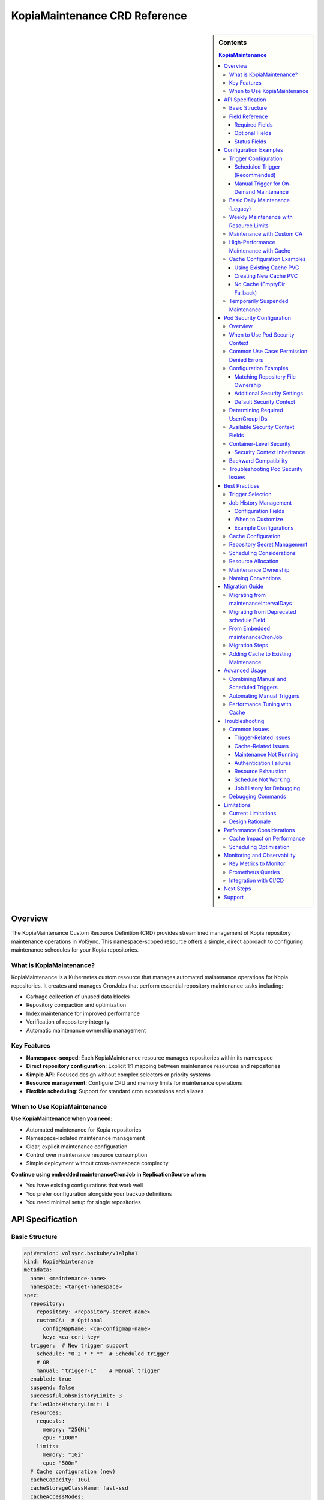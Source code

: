 ==============================
KopiaMaintenance CRD Reference
==============================

.. sidebar:: Contents

   .. contents:: KopiaMaintenance
      :local:

Overview
========

The KopiaMaintenance Custom Resource Definition (CRD) provides streamlined management of Kopia repository maintenance operations in VolSync. This namespace-scoped resource offers a simple, direct approach to configuring maintenance schedules for your Kopia repositories.

What is KopiaMaintenance?
-------------------------

KopiaMaintenance is a Kubernetes custom resource that manages automated maintenance operations for Kopia repositories. It creates and manages CronJobs that perform essential repository maintenance tasks including:

- Garbage collection of unused data blocks
- Repository compaction and optimization
- Index maintenance for improved performance
- Verification of repository integrity
- Automatic maintenance ownership management

Key Features
------------

- **Namespace-scoped**: Each KopiaMaintenance resource manages repositories within its namespace
- **Direct repository configuration**: Explicit 1:1 mapping between maintenance resources and repositories
- **Simple API**: Focused design without complex selectors or priority systems
- **Resource management**: Configure CPU and memory limits for maintenance operations
- **Flexible scheduling**: Support for standard cron expressions and aliases

When to Use KopiaMaintenance
----------------------------

**Use KopiaMaintenance when you need:**

- Automated maintenance for Kopia repositories
- Namespace-isolated maintenance management
- Clear, explicit maintenance configuration
- Control over maintenance resource consumption
- Simple deployment without cross-namespace complexity

**Continue using embedded maintenanceCronJob in ReplicationSource when:**

- You have existing configurations that work well
- You prefer configuration alongside your backup definitions
- You need minimal setup for single repositories

API Specification
=================

Basic Structure
---------------

.. code-block:: yaml

   apiVersion: volsync.backube/v1alpha1
   kind: KopiaMaintenance
   metadata:
     name: <maintenance-name>
     namespace: <target-namespace>
   spec:
     repository:
       repository: <repository-secret-name>
       customCA:  # Optional
         configMapName: <ca-configmap-name>
         key: <ca-cert-key>
     trigger:  # New trigger support
       schedule: "0 2 * * *"  # Scheduled trigger
       # OR
       manual: "trigger-1"    # Manual trigger
     enabled: true
     suspend: false
     successfulJobsHistoryLimit: 3
     failedJobsHistoryLimit: 1
     resources:
       requests:
         memory: "256Mi"
         cpu: "100m"
       limits:
         memory: "1Gi"
         cpu: "500m"
     # Cache configuration (new)
     cacheCapacity: 10Gi
     cacheStorageClassName: fast-ssd
     cacheAccessModes:
       - ReadWriteOnce
     # OR use existing PVC
     cachePVC: existing-cache-pvc

Field Reference
---------------

Required Fields
^^^^^^^^^^^^^^^

**repository** (*KopiaRepositorySpec*, required)
   Defines the repository configuration for maintenance.
   The repository secret must exist in the same namespace as the KopiaMaintenance resource.

**repository.repository** (*string*, required)
   Name of the secret containing repository configuration.
   Secret must contain Kopia repository connection details (URL, credentials, etc.)

Optional Fields
^^^^^^^^^^^^^^^

**repository.customCA** (*ReplicationSourceKopiaCA*, optional)
   Custom CA configuration for repository access.

   - **configMapName**: Name of ConfigMap containing CA certificate
   - **key**: Key within ConfigMap containing the certificate (default: "ca.crt")
   - **secretName**: Alternative to ConfigMap, name of Secret containing CA certificate

**trigger** (*KopiaMaintenanceTriggerSpec*, optional)
   Defines when maintenance will be performed. Supports scheduled and manual triggers.

   - **schedule**: Cron schedule for maintenance execution (mutually exclusive with manual)
   - **manual**: String value for manual trigger (mutually exclusive with schedule)
   - Default: If no trigger specified, defaults to ``schedule: "0 2 * * *"``

**schedule** (*string*, optional, deprecated)
   Cron schedule for maintenance execution.

   - **DEPRECATED**: Use ``trigger.schedule`` instead. This field will be removed in a future version.
   - Default: ``"0 2 * * *"`` (daily at 2 AM)
   - Supports standard cron expressions and aliases (``@daily``, ``@weekly``, ``@monthly``)

**enabled** (*boolean*, optional)
   Determines if maintenance should be performed.

   - Default: ``true``
   - When ``false``, no maintenance jobs will be created

**suspend** (*boolean*, optional)
   Temporarily stop maintenance without deleting configuration.

   - Default: ``false``
   - When ``true``, prevents new Jobs from being created while allowing existing Jobs to complete

**successfulJobsHistoryLimit** (*integer*, optional)
   Number of successful maintenance Jobs to retain.

   - Default: ``3``
   - Minimum: ``0``

**failedJobsHistoryLimit** (*integer*, optional)
   Number of failed maintenance Jobs to retain.

   - Default: ``1``
   - Minimum: ``0``

**resources** (*ResourceRequirements*, optional)
   Compute resources for maintenance containers.

   - Default requests: 256Mi memory
   - Default limits: 1Gi memory
   - Configure based on repository size and performance requirements

**serviceAccountName** (*string*, optional)
   Custom ServiceAccount for maintenance jobs.
   If not specified, uses default maintenance ServiceAccount.

**podSecurityContext** (*PodSecurityContext*, optional)
   Pod-level security context for maintenance jobs.
   Allows configuring security settings such as runAsUser, fsGroup, and other standard Kubernetes pod security options.
   Container automatically inherits these settings.
   Default: ``runAsUser: 1000, fsGroup: 1000, runAsNonRoot: true``

**containerSecurityContext** (*SecurityContext*, optional)
   Container-level security context for maintenance jobs.
   For advanced use cases where you need fine-grained control over container security.

   **IMPORTANT:** For setting the user ID, use ``podSecurityContext.runAsUser`` instead.
   The container automatically inherits runAsUser from the pod-level context.

   Use this field only for advanced security controls like capabilities, privileged mode,
   seLinux, or seccomp profiles.

   Default: Security hardening settings are applied automatically (readOnlyRootFilesystem,
   allowPrivilegeEscalation: false, capabilities dropped)

**moverPodLabels** (*map[string]string*, optional)
   Additional labels for maintenance pods.
   Applied alongside VolSync-managed labels.

**affinity** (*Affinity*, optional)
   Pod affinity rules for maintenance jobs.
   Supports nodeAffinity, podAffinity, and podAntiAffinity.

**cacheCapacity** (*Quantity*, optional)
   Size of the Kopia metadata cache volume.
   If specified without cachePVC, a new PVC will be created.

**cacheStorageClassName** (*string*, optional)
   StorageClass for the Kopia metadata cache volume.
   Only used when creating a new cache PVC.

**cacheAccessModes** (*[]PersistentVolumeAccessMode*, optional)
   Access modes for the Kopia metadata cache volume.
   Default: ``[ReadWriteOnce]``

**cachePVC** (*string*, optional)
   Name of an existing PVC to use for Kopia cache.
   If specified, other cache configuration fields are ignored.

Status Fields
^^^^^^^^^^^^^

The KopiaMaintenance controller updates these status fields:

**activeCronJob** (*string*)
   Name of the currently active CronJob managing maintenance.
   Empty if no CronJob is active.

**lastReconcileTime** (*Time*)
   Timestamp of the last successful reconciliation.

**lastMaintenanceTime** (*Time*)
   Timestamp of the last successful maintenance operation.

**nextScheduledMaintenance** (*Time*)
   Next scheduled maintenance execution time.

**maintenanceFailures** (*integer*)
   Count of consecutive maintenance failures.

**lastManualSync** (*string*)
   Set to the last spec.trigger.manual value when manual maintenance completes.
   Used to track completion of manual triggers.

**conditions** (*[]Condition*)
   Current state observations of the maintenance configuration.
   Common conditions: Ready, Reconciling, Error.

Configuration Examples
======================

Trigger Configuration
--------------------

Scheduled Trigger (Recommended)
^^^^^^^^^^^^^^^^^^^^^^^^^^^^^^^^

.. code-block:: yaml

   apiVersion: volsync.backube/v1alpha1
   kind: KopiaMaintenance
   metadata:
     name: scheduled-maintenance
     namespace: my-app
   spec:
     repository:
       repository: kopia-repository-secret
     trigger:
       schedule: "0 3 * * *"  # 3 AM daily
     enabled: true

Manual Trigger for On-Demand Maintenance
^^^^^^^^^^^^^^^^^^^^^^^^^^^^^^^^^^^^^^^^^

.. code-block:: yaml

   apiVersion: volsync.backube/v1alpha1
   kind: KopiaMaintenance
   metadata:
     name: manual-maintenance
     namespace: my-app
   spec:
     repository:
       repository: kopia-repository-secret
     trigger:
       manual: "run-maintenance-2024-01-15"  # Change this value to trigger
     enabled: true

   # To trigger maintenance:
   # 1. Update spec.trigger.manual to a new value
   # 2. Wait for status.lastManualSync to match the new value
   # 3. Maintenance has completed when values match

Basic Daily Maintenance (Legacy)
--------------------------------

.. code-block:: yaml

   apiVersion: volsync.backube/v1alpha1
   kind: KopiaMaintenance
   metadata:
     name: daily-maintenance
     namespace: my-app
   spec:
     repository:
       repository: kopia-repository-secret
     schedule: "0 3 * * *"  # 3 AM daily (deprecated field)
     enabled: true
     successfulJobsHistoryLimit: 3  # Keep last 3 successful jobs
     failedJobsHistoryLimit: 1       # Keep last failed job

Weekly Maintenance with Resource Limits
----------------------------------------

.. code-block:: yaml

   apiVersion: volsync.backube/v1alpha1
   kind: KopiaMaintenance
   metadata:
     name: weekly-maintenance
     namespace: production
   spec:
     repository:
       repository: prod-backup-config
     schedule: "0 2 * * 0"  # 2 AM on Sundays
     resources:
       requests:
         memory: "512Mi"
         cpu: "200m"
       limits:
         memory: "2Gi"
         cpu: "1"
     successfulJobsHistoryLimit: 5
     failedJobsHistoryLimit: 2

Maintenance with Custom CA
--------------------------

.. code-block:: yaml

   apiVersion: volsync.backube/v1alpha1
   kind: KopiaMaintenance
   metadata:
     name: secure-maintenance
     namespace: secure-backups
   spec:
     repository:
       repository: private-s3-config
       customCA:
         configMapName: company-ca-bundle
         key: ca-bundle.crt
     schedule: "0 1 * * 1,4"  # 1 AM on Mondays and Thursdays
     moverPodLabels:
       environment: production
       team: platform

High-Performance Maintenance with Cache
----------------------------------------

.. code-block:: yaml

   apiVersion: volsync.backube/v1alpha1
   kind: KopiaMaintenance
   metadata:
     name: large-repo-maintenance
     namespace: data-warehouse
   spec:
     repository:
       repository: warehouse-backup-config
     trigger:
       schedule: "0 0 * * 6"  # Midnight on Saturdays
     resources:
       requests:
         memory: "2Gi"
         cpu: "1"
       limits:
         memory: "8Gi"
         cpu: "4"
     # Cache configuration for better performance
     cacheCapacity: 20Gi
     cacheStorageClassName: fast-ssd
     cacheAccessModes:
       - ReadWriteOnce
     affinity:
       nodeAffinity:
         requiredDuringSchedulingIgnoredDuringExecution:
           nodeSelectorTerms:
           - matchExpressions:
             - key: node-type
               operator: In
               values: ["high-memory"]

Cache Configuration Examples
----------------------------

Using Existing Cache PVC
^^^^^^^^^^^^^^^^^^^^^^^^

.. code-block:: yaml

   apiVersion: volsync.backube/v1alpha1
   kind: KopiaMaintenance
   metadata:
     name: maintenance-with-existing-cache
     namespace: production
   spec:
     repository:
       repository: prod-backup-config
     trigger:
       schedule: "0 2 * * *"
     cachePVC: shared-kopia-cache  # Use existing PVC

Creating New Cache PVC
^^^^^^^^^^^^^^^^^^^^^^

.. code-block:: yaml

   apiVersion: volsync.backube/v1alpha1
   kind: KopiaMaintenance
   metadata:
     name: maintenance-with-new-cache
     namespace: production
   spec:
     repository:
       repository: prod-backup-config
     trigger:
       schedule: "0 2 * * *"
     cacheCapacity: 15Gi            # Create new PVC with this size
     cacheStorageClassName: fast    # Use this storage class
     cacheAccessModes:
       - ReadWriteOnce

No Cache (EmptyDir Fallback)
^^^^^^^^^^^^^^^^^^^^^^^^^^^^

.. code-block:: yaml

   apiVersion: volsync.backube/v1alpha1
   kind: KopiaMaintenance
   metadata:
     name: maintenance-no-cache
     namespace: testing
   spec:
     repository:
       repository: test-backup-config
     trigger:
       schedule: "0 4 * * *"
     # No cache configuration - will use EmptyDir

Temporarily Suspended Maintenance
----------------------------------

.. code-block:: yaml

   apiVersion: volsync.backube/v1alpha1
   kind: KopiaMaintenance
   metadata:
     name: suspended-maintenance
     namespace: testing
   spec:
     repository:
       repository: test-backup-config
     trigger:
       schedule: "0 4 * * *"
     enabled: true
     suspend: true  # Temporarily suspended
     successfulJobsHistoryLimit: 10  # Keep more history during suspension

Pod Security Configuration
==========================

Overview
--------

The ``podSecurityContext`` field allows you to customize pod-level security settings for maintenance jobs. This is particularly useful when repository directories have specific ownership requirements or when you need to comply with security policies.

When to Use Pod Security Context
---------------------------------

You should configure ``podSecurityContext`` when:

- **Repository ownership differs from defaults**: Your repository directory is owned by a user other than UID 1000
- **Permission errors occur**: You see "permission denied" errors when accessing repository files
- **Security compliance**: Your organization requires specific security context settings
- **Storage system requirements**: Your storage backend requires specific user/group IDs

Common Use Case: Permission Denied Errors
------------------------------------------

**Problem**: Maintenance jobs fail with permission errors when accessing the repository.

**Error Example**:

.. code-block:: text

   ERROR error connecting to repository: unable to read format blob:
   error determining sharded path: error getting sharding parameters for storage:
   unable to complete GetBlobFromPath:/repository/.shards despite 10 retries:
   open /repository/.shards: permission denied

**Cause**: The repository directory is owned by a user (e.g., UID 2000) that differs from the default maintenance job user (UID 1000).

**Solution**: Configure ``podSecurityContext`` to match the repository ownership:

.. code-block:: yaml

   apiVersion: volsync.backube/v1alpha1
   kind: KopiaMaintenance
   metadata:
     name: my-maintenance
     namespace: backup-ns
   spec:
     repository:
       repository: my-repo-secret
     podSecurityContext:
       runAsUser: 2000      # Match repository directory owner
       fsGroup: 2000        # Match repository directory group
       runAsNonRoot: true   # Security best practice

Configuration Examples
----------------------

Matching Repository File Ownership
^^^^^^^^^^^^^^^^^^^^^^^^^^^^^^^^^^^

When your repository files are owned by a specific user:

.. code-block:: yaml

   apiVersion: volsync.backube/v1alpha1
   kind: KopiaMaintenance
   metadata:
     name: custom-user-maintenance
     namespace: production
   spec:
     repository:
       repository: prod-backup-secret
     podSecurityContext:
       runAsUser: 2000
       fsGroup: 2000
       runAsNonRoot: true
     trigger:
       schedule: "0 2 * * *"

Additional Security Settings
^^^^^^^^^^^^^^^^^^^^^^^^^^^^^

For enhanced security compliance:

.. code-block:: yaml

   apiVersion: volsync.backube/v1alpha1
   kind: KopiaMaintenance
   metadata:
     name: secure-maintenance
     namespace: production
   spec:
     repository:
       repository: secure-repo-secret
     podSecurityContext:
       runAsUser: 3000
       runAsGroup: 3000
       fsGroup: 3000
       runAsNonRoot: true
       seccompProfile:
         type: RuntimeDefault
       supplementalGroups:
         - 4000
     trigger:
       schedule: "0 3 * * 0"

Default Security Context
^^^^^^^^^^^^^^^^^^^^^^^^^

When ``podSecurityContext`` is not specified, the following defaults are used:

.. code-block:: yaml

   podSecurityContext:
     runAsUser: 1000
     fsGroup: 1000
     runAsNonRoot: true

This default configuration works for most scenarios where repository directories are created by VolSync with standard ownership.

Determining Required User/Group IDs
------------------------------------

To identify the correct user and group IDs for your repository:

**For filesystem-based repositories (repositoryPVC)**:

.. code-block:: bash

   # Create a temporary pod to check ownership
   kubectl run -it --rm debug --image=busybox --restart=Never \
     --overrides='
     {
       "spec": {
         "containers": [{
           "name": "debug",
           "image": "busybox",
           "command": ["sh"],
           "volumeMounts": [{
             "name": "repo",
             "mountPath": "/repository"
           }]
         }],
         "volumes": [{
           "name": "repo",
           "persistentVolumeClaim": {
             "claimName": "your-repository-pvc"
           }
         }]
       }
     }' \
     -- sh -c "ls -ln /repository"

   # Look for the numeric user and group IDs in the output
   # Example output: drwxr-xr-x 2 2000 2000 4096 Jan 20 10:00 repository

**For object storage repositories (S3, Azure, GCS)**:

Object storage typically doesn't require specific UIDs, but you may need to match the user that created the repository if filesystem caching is used.

Available Security Context Fields
----------------------------------

The ``podSecurityContext`` field supports all standard Kubernetes PodSecurityContext options:

.. list-table::
   :header-rows: 1
   :widths: 30 70

   * - Field
     - Description
   * - ``runAsUser``
     - UID to run the pod processes
   * - ``runAsGroup``
     - Primary GID for pod processes
   * - ``fsGroup``
     - Special supplemental group for volume ownership
   * - ``runAsNonRoot``
     - Ensures containers run as non-root (recommended: true)
   * - ``supplementalGroups``
     - Additional groups for the first process
   * - ``fsGroupChangePolicy``
     - How volume ownership is changed (OnRootMismatch, Always)
   * - ``seccompProfile``
     - Seccomp profile (e.g., RuntimeDefault)
   * - ``seLinuxOptions``
     - SELinux options for containers
   * - ``windowsOptions``
     - Windows-specific security settings

Container-Level Security
-------------------------

KopiaMaintenance supports both pod-level and container-level security context configuration.
This provides flexibility for advanced use cases while keeping simple scenarios straightforward.

Security Context Inheritance
^^^^^^^^^^^^^^^^^^^^^^^^^^^^^

**How it works:**

1. **Pod-level settings** (``podSecurityContext``) apply to all containers and control volume permissions
2. **Container-level settings** (``containerSecurityContext``) provide fine-grained container controls
3. **The container inherits ``runAsUser`` from the pod-level context** - no need to set it twice

**Default behavior** (when containerSecurityContext is not specified):

.. code-block:: yaml

   # Container security context (applied automatically)
   securityContext:
     allowPrivilegeEscalation: false
     capabilities:
       drop:
         - ALL
     privileged: false
     readOnlyRootFilesystem: true
     runAsNonRoot: true
     # runAsUser: <inherited from pod-level>

These defaults provide defense-in-depth security by:

- Preventing privilege escalation
- Dropping all Linux capabilities
- Making the root filesystem read-only
- Ensuring non-root execution

**Simple configuration** (recommended for most users):

.. code-block:: yaml

   apiVersion: volsync.backube/v1alpha1
   kind: KopiaMaintenance
   spec:
     podSecurityContext:
       runAsUser: 2000      # Container inherits this
       fsGroup: 2000
       runAsNonRoot: true

**Advanced configuration** (for custom capabilities, seLinux, etc.):

.. code-block:: yaml

   apiVersion: volsync.backube/v1alpha1
   kind: KopiaMaintenance
   spec:
     podSecurityContext:
       runAsUser: 2000      # Still set user here
       fsGroup: 2000
     containerSecurityContext:
       allowPrivilegeEscalation: false
       capabilities:
         drop: ["ALL"]
         add: ["NET_BIND_SERVICE"]  # Advanced: add specific capability
       readOnlyRootFilesystem: true
       runAsNonRoot: true
       # Don't set runAsUser here - it's inherited from pod level

Backward Compatibility
----------------------

Existing KopiaMaintenance resources continue to work without changes:

- If ``podSecurityContext`` is not specified, the default values are applied
- No migration is required for existing configurations
- You can add ``podSecurityContext`` to existing resources at any time

Troubleshooting Pod Security Issues
------------------------------------

**Maintenance Jobs Fail with Permission Errors**

.. code-block:: bash

   # Check the maintenance job logs
   kubectl logs -n <namespace> job/<maintenance-job-name>

   # Verify pod security context
   kubectl get pod <maintenance-pod> -o jsonpath='{.spec.securityContext}'

   # Check repository directory permissions (for filesystem repos)
   kubectl exec <maintenance-pod> -- ls -ln /repository

**Solution**: Configure ``podSecurityContext`` to match repository ownership.

**Jobs Won't Start Due to Security Policy Violations**

.. code-block:: bash

   # Check pod security admission warnings
   kubectl describe pod <maintenance-pod>

**Solution**: Adjust ``podSecurityContext`` to comply with cluster security policies (Pod Security Standards, OPA policies, etc.).

**SELinux Context Errors**

.. code-block:: yaml

   podSecurityContext:
     seLinuxOptions:
       level: "s0:c123,c456"
       role: "system_r"
       type: "container_t"
       user: "system_u"

Best Practices
==============

Trigger Selection
----------------

**Scheduled Triggers**

Use scheduled triggers for:

- Regular, predictable maintenance windows
- Production environments with consistent backup patterns
- Repositories that grow at a steady rate

Example schedules:

- ``"0 2 * * *"`` - Daily at 2 AM
- ``"0 3 * * 0"`` - Weekly on Sunday at 3 AM
- ``"0 4 1 * *"`` - Monthly on the 1st at 4 AM
- ``"@daily"`` - Once per day at midnight
- ``"@weekly"`` - Once per week on Sunday at midnight

**Manual Triggers**

Use manual triggers for:

- On-demand maintenance after large data changes
- Testing and troubleshooting
- Maintenance coordination with other operations
- CI/CD pipeline integration

To use manual triggers:

1. Set ``spec.trigger.manual`` to a unique value
2. Apply the resource
3. Monitor ``status.lastManualSync``
4. When ``lastManualSync`` matches your trigger value, maintenance is complete
5. Update ``spec.trigger.manual`` to a new value for next trigger

Job History Management
----------------------

KopiaMaintenance allows you to control how many completed Job records are retained for successful and failed maintenance operations. This helps balance between having debugging history and reducing cluster resource usage.

Configuration Fields
^^^^^^^^^^^^^^^^^^^^

**successfulJobsHistoryLimit** (*integer*, default: 3)
   Controls how many successful maintenance Job records to keep. These records are useful for:

   - Tracking maintenance execution patterns
   - Verifying maintenance is running on schedule
   - Reviewing historical performance and duration
   - Troubleshooting intermittent issues

   Set to 0 to delete successful jobs immediately after completion.

**failedJobsHistoryLimit** (*integer*, default: 1)
   Controls how many failed maintenance Job records to keep. Failed jobs are crucial for:

   - Diagnosing what went wrong during maintenance
   - Identifying patterns in failures
   - Providing logs for troubleshooting
   - Understanding error conditions

   Set to 0 to delete failed jobs immediately (not recommended).

When to Customize
^^^^^^^^^^^^^^^^^

**Increase history limits when:**

- Debugging maintenance issues and need more historical context
- Running maintenance infrequently (weekly/monthly) and want long-term history
- Tracking performance trends over time
- Working in development/testing environments

**Decrease history limits when:**

- Running maintenance very frequently (hourly) and don't need extensive history
- Cluster has limited resources and job records consume too much memory
- Using external monitoring and don't need Kubernetes job history
- Operating in resource-constrained environments

Example Configurations
^^^^^^^^^^^^^^^^^^^^^^

Minimal History (Resource Constrained):

.. code-block:: yaml

   spec:
     successfulJobsHistoryLimit: 1   # Keep only last success
     failedJobsHistoryLimit: 0       # Delete failures immediately

Extended History (Debugging):

.. code-block:: yaml

   spec:
     successfulJobsHistoryLimit: 10  # Keep 10 successful runs
     failedJobsHistoryLimit: 5       # Keep 5 failed runs for analysis

Balanced Default (Recommended):

.. code-block:: yaml

   spec:
     successfulJobsHistoryLimit: 3   # Default: last 3 successful runs
     failedJobsHistoryLimit: 1       # Default: last failed run

Cache Configuration
-------------------

Kopia uses a metadata cache to improve performance. KopiaMaintenance supports four cache scenarios:

**1. Existing PVC (Recommended for Production)**

Best when you want full control over the cache PVC:

.. code-block:: yaml

   spec:
     cachePVC: my-cache-pvc  # Must exist in same namespace

**2. Auto-Created PVC**

Best for automatic cache management:

.. code-block:: yaml

   spec:
     cacheCapacity: 10Gi
     cacheStorageClassName: fast-ssd
     cacheAccessModes:
       - ReadWriteOnce

**3. EmptyDir (Default)**

When no cache configuration is provided, uses ephemeral storage.
Suitable for:

- Small repositories
- Testing environments
- When persistence isn't critical

**4. No Cache**

Kopia will operate without cache if explicitly disabled in repository configuration.

**Cache Sizing Guidelines:**

- Small repos (<100GB): 1-2Gi cache
- Medium repos (100GB-1TB): 5-10Gi cache
- Large repos (>1TB): 15-30Gi cache
- Very large repos: 50Gi+ cache

Repository Secret Management
----------------------------

1. **Keep secrets in the same namespace**: The repository secret must exist in the same namespace as the KopiaMaintenance resource
2. **Use descriptive secret names**: Choose names that clearly identify the repository purpose (e.g., ``prod-s3-backup-config``, ``dev-gcs-repo``)
3. **Secure sensitive data**: Ensure repository secrets are properly protected with RBAC

Scheduling Considerations
-------------------------

1. **Avoid peak hours**: Schedule maintenance during low-activity periods
2. **Stagger multiple maintenances**: If managing multiple repositories, use different schedules to avoid resource contention
3. **Consider repository size**: Large repositories may need weekly rather than daily maintenance
4. **Account for time zones**: Schedules are interpreted in the controller's timezone

Resource Allocation
-------------------

1. **Start conservative**: Begin with default resources and adjust based on observed usage
2. **Monitor maintenance jobs**: Check job completion times and resource consumption
3. **Scale for repository size**: Larger repositories require more memory and CPU
4. **Use node affinity**: Direct maintenance to appropriate nodes for large-scale operations

**Resource Recommendations by Repository Size:**

.. list-table::
   :header-rows: 1
   :widths: 30 35 35

   * - Repository Size
     - Memory (Request/Limit)
     - CPU (Request/Limit)
   * - Small (<100GB)
     - 256Mi / 1Gi
     - 100m / 500m
   * - Medium (100GB-1TB)
     - 512Mi / 2Gi
     - 200m / 1
   * - Large (1TB-10TB)
     - 1Gi / 4Gi
     - 500m / 2
   * - Very Large (>10TB)
     - 2Gi / 8Gi
     - 1 / 4

Maintenance Ownership
---------------------

Kopia requires a single user to own maintenance operations. KopiaMaintenance automatically:

1. **Sets identity**: Uses ``maintenance@volsync`` as the maintenance identity
2. **Claims ownership**: Automatically claims or reclaims maintenance ownership
3. **Handles conflicts**: Retries if another user currently owns maintenance
4. **Ensures reliability**: Prevents maintenance failures due to ownership issues

Naming Conventions
------------------

1. **Use descriptive names**: ``prod-daily-maintenance``, ``staging-weekly-cleanup``
2. **Include frequency**: Indicate maintenance schedule in the name when relevant
3. **Match repository purpose**: Align maintenance names with repository naming

Migration Guide
===============

Migrating from maintenanceIntervalDays
---------------------------------------

The ``maintenanceIntervalDays`` field has been removed from ReplicationSource. All maintenance
operations must now be configured through the KopiaMaintenance CRD.

**Old Configuration (No Longer Supported):**

.. code-block:: yaml

   apiVersion: volsync.backube/v1alpha1
   kind: ReplicationSource
   metadata:
     name: my-backup
   spec:
     sourcePVC: my-data
     kopia:
       repository: kopia-config
       maintenanceIntervalDays: 7  # REMOVED - NO LONGER SUPPORTED

**New Configuration (Required):**

Create a separate KopiaMaintenance resource:

.. code-block:: yaml

   apiVersion: volsync.backube/v1alpha1
   kind: KopiaMaintenance
   metadata:
     name: my-maintenance
     namespace: same-as-replicationsource
   spec:
     repository:
       repository: kopia-config  # Same secret as ReplicationSource
     trigger:
       schedule: "0 2 * * 0"      # Weekly on Sunday at 2 AM
     # Optional: Add cache for better performance
     cacheCapacity: 10Gi
     cacheStorageClassName: fast-ssd
     cacheAccessModes:
       - ReadWriteOnce

**Migration Benefits:**

- **Independent scheduling**: Maintenance no longer tied to backup frequency
- **Better performance**: Dedicated cache configuration for maintenance
- **Resource control**: Specify CPU/memory limits for maintenance jobs
- **Flexible triggers**: Support for both scheduled and manual maintenance

Migrating from Deprecated schedule Field
----------------------------------------

The ``schedule`` field is deprecated in favor of ``trigger.schedule``. Here's how to migrate:

**Old Configuration:**

.. code-block:: yaml

   apiVersion: volsync.backube/v1alpha1
   kind: KopiaMaintenance
   metadata:
     name: my-maintenance
   spec:
     repository:
       repository: backup-config
     schedule: "0 2 * * *"  # Deprecated field

**New Configuration:**

.. code-block:: yaml

   apiVersion: volsync.backube/v1alpha1
   kind: KopiaMaintenance
   metadata:
     name: my-maintenance
   spec:
     repository:
       repository: backup-config
     trigger:
       schedule: "0 2 * * *"  # New field location

**Backward Compatibility:**

- The deprecated ``schedule`` field continues to work
- If both fields are set, ``trigger.schedule`` takes precedence
- The controller will log warnings when using the deprecated field
- Plan to migrate before the field is removed in a future version

From Embedded maintenanceCronJob
---------------------------------

If you're currently using embedded maintenance configuration in ReplicationSource:

**Before (Embedded Configuration):**

.. code-block:: yaml

   apiVersion: volsync.backube/v1alpha1
   kind: ReplicationSource
   metadata:
     name: app-backup
     namespace: production
   spec:
     sourcePVC: app-data
     kopia:
       repository: prod-backup-config
       maintenanceCronJob:
         enabled: true
         schedule: "0 2 * * *"
         resources:
           requests:
             memory: "256Mi"

**After (Separate KopiaMaintenance):**

.. code-block:: yaml

   # Step 1: Create KopiaMaintenance resource
   apiVersion: volsync.backube/v1alpha1
   kind: KopiaMaintenance
   metadata:
     name: prod-maintenance
     namespace: production
   spec:
     repository:
       repository: prod-backup-config
     schedule: "0 2 * * *"
     resources:
       requests:
         memory: "256Mi"
       limits:
         memory: "1Gi"

   ---
   # Step 2: Remove maintenanceCronJob from ReplicationSource
   apiVersion: volsync.backube/v1alpha1
   kind: ReplicationSource
   metadata:
     name: app-backup
     namespace: production
   spec:
     sourcePVC: app-data
     kopia:
       repository: prod-backup-config
       # maintenanceCronJob section removed

Migration Steps
----------------

1. **Create KopiaMaintenance resources** before modifying ReplicationSources
2. **Verify CronJob creation** using ``kubectl get cronjobs -n <namespace>``
3. **Remove embedded configuration** from ReplicationSources
4. **Monitor maintenance execution** to ensure continuity

Adding Cache to Existing Maintenance
------------------------------------

To add cache support to existing maintenance configurations:

**Step 1: Create a cache PVC (if not using auto-creation)**

.. code-block:: yaml

   apiVersion: v1
   kind: PersistentVolumeClaim
   metadata:
     name: kopia-cache
     namespace: production
   spec:
     accessModes:
       - ReadWriteOnce
     storageClassName: fast-ssd
     resources:
       requests:
         storage: 10Gi

**Step 2: Update KopiaMaintenance to use cache**

.. code-block:: yaml

   apiVersion: volsync.backube/v1alpha1
   kind: KopiaMaintenance
   metadata:
     name: prod-maintenance
     namespace: production
   spec:
     repository:
       repository: prod-backup-config
     trigger:
       schedule: "0 2 * * *"
     cachePVC: kopia-cache  # Add this line

**Step 3: Monitor performance improvement**

.. code-block:: bash

   # Check maintenance job duration before and after cache
   kubectl get jobs -n production -l volsync.backube/kopia-maintenance=true \
     -o custom-columns=NAME:.metadata.name,DURATION:.status.completionTime

Advanced Usage
==============

Combining Manual and Scheduled Triggers
----------------------------------------

While you cannot use both triggers simultaneously in a single resource, you can create separate resources for different trigger types:

.. code-block:: yaml

   # Regular scheduled maintenance
   apiVersion: volsync.backube/v1alpha1
   kind: KopiaMaintenance
   metadata:
     name: scheduled-maintenance
     namespace: production
   spec:
     repository:
       repository: prod-backup-config
     trigger:
       schedule: "0 2 * * *"
   ---
   # On-demand maintenance for the same repository
   apiVersion: volsync.backube/v1alpha1
   kind: KopiaMaintenance
   metadata:
     name: manual-maintenance
     namespace: production
   spec:
     repository:
       repository: prod-backup-config
     trigger:
       manual: "on-demand-1"
     enabled: false  # Enable only when needed

Automating Manual Triggers
---------------------------

You can automate manual triggers using kubectl or CI/CD pipelines:

.. code-block:: bash

   #!/bin/bash
   # Script to trigger manual maintenance

   NAMESPACE="production"
   MAINTENANCE_NAME="manual-maintenance"
   TRIGGER_VALUE="manual-$(date +%Y%m%d-%H%M%S)"

   # Update the trigger
   kubectl patch kopiamaintenance $MAINTENANCE_NAME -n $NAMESPACE \
     --type merge -p '{"spec":{"trigger":{"manual":"'$TRIGGER_VALUE'"}}}'

   # Wait for completion
   while true; do
     LAST_SYNC=$(kubectl get kopiamaintenance $MAINTENANCE_NAME -n $NAMESPACE \
       -o jsonpath='{.status.lastManualSync}')
     if [ "$LAST_SYNC" == "$TRIGGER_VALUE" ]; then
       echo "Maintenance completed"
       break
     fi
     echo "Waiting for maintenance to complete..."
     sleep 30
   done

Performance Tuning with Cache
------------------------------

**Cache Warming Strategy:**

For optimal performance, pre-warm the cache before heavy maintenance:

.. code-block:: yaml

   apiVersion: batch/v1
   kind: Job
   metadata:
     name: cache-warmer
     namespace: production
   spec:
     template:
       spec:
         containers:
         - name: kopia
           image: kopia/kopia:latest
           command:
           - kopia
           - repository
           - status
           - --config-file=/tmp/repository/config
           volumeMounts:
           - name: cache
             mountPath: /cache
           - name: repository-config
             mountPath: /tmp/repository
         volumes:
         - name: cache
           persistentVolumeClaim:
             claimName: kopia-cache
         - name: repository-config
           secret:
             secretName: prod-backup-config

Troubleshooting
===============

Common Issues
-------------

Trigger-Related Issues
^^^^^^^^^^^^^^^^^^^^^^

**Manual Trigger Not Working:**

*Symptoms:*

- ``status.lastManualSync`` doesn't update
- No maintenance job created

*Solutions:*

1. Verify trigger value changed:

   .. code-block:: bash

      kubectl get kopiamaintenance <name> -n <namespace> \
        -o jsonpath='{.spec.trigger.manual}'

2. Check for conflicting triggers:

   .. code-block:: bash

      kubectl get kopiamaintenance <name> -n <namespace> \
        -o jsonpath='{.spec.trigger}'

3. Ensure not using both manual and schedule triggers

**Schedule Trigger Using Deprecated Field:**

*Symptoms:*

- Controller warnings about deprecated field usage
- Unexpected scheduling behavior

*Solutions:*

1. Migrate to new trigger format:

   .. code-block:: bash

      kubectl patch kopiamaintenance <name> -n <namespace> --type=json \
        -p='[{"op": "remove", "path": "/spec/schedule"},
             {"op": "add", "path": "/spec/trigger",
              "value": {"schedule": "0 2 * * *"}}]'

Cache-Related Issues
^^^^^^^^^^^^^^^^^^^^

**Cache PVC Not Found:**

*Symptoms:*

- Maintenance jobs fail with volume mount errors
- Events show PVC binding failures

*Solutions:*

1. Verify PVC exists:

   .. code-block:: bash

      kubectl get pvc <cache-pvc-name> -n <namespace>

2. Check PVC is bound:

   .. code-block:: bash

      kubectl get pvc <cache-pvc-name> -n <namespace> -o jsonpath='{.status.phase}'

3. Ensure PVC access modes match job requirements

**Cache Performance Issues:**

*Symptoms:*

- Slow maintenance despite cache
- Cache PVC filling up

*Solutions:*

1. Check cache usage:

   .. code-block:: bash

      kubectl exec -n <namespace> <maintenance-pod> -- df -h /cache

2. Increase cache size if needed
3. Use faster storage class
4. Clear cache if corrupted:

   .. code-block:: bash

      kubectl delete pvc <cache-pvc> -n <namespace>
      # Recreate with larger size

Maintenance Not Running
^^^^^^^^^^^^^^^^^^^^^^^

**Symptoms:**

- No CronJob created in namespace
- ``status.activeCronJob`` is empty

**Solutions:**

1. Verify repository secret exists:

   .. code-block:: bash

      kubectl get secret <repository-secret> -n <namespace>

2. Check KopiaMaintenance status:

   .. code-block:: bash

      kubectl describe kopiamaintenance <name> -n <namespace>

3. Review controller logs for errors:

   .. code-block:: bash

      kubectl logs -n volsync-system deployment/volsync | grep -i kopiamaintenance

Authentication Failures
^^^^^^^^^^^^^^^^^^^^^^^

**Symptoms:**

- Maintenance jobs fail with authentication errors
- Repository access denied messages

**Solutions:**

1. Verify secret contains required fields:

   .. code-block:: bash

      kubectl get secret <repository-secret> -n <namespace> -o jsonpath='{.data}' | jq 'keys'

2. Check secret data is valid and not corrupted
3. Ensure custom CA is properly configured if using self-signed certificates

Resource Exhaustion
^^^^^^^^^^^^^^^^^^^

**Symptoms:**

- Maintenance jobs killed or evicted
- Out of memory errors

**Solutions:**

1. Increase resource limits:

   .. code-block:: yaml

      resources:
        requests:
          memory: "1Gi"
        limits:
          memory: "4Gi"

2. Monitor actual usage:

   .. code-block:: bash

      kubectl top pod -n <namespace> -l job-name=<maintenance-job>

Schedule Not Working
^^^^^^^^^^^^^^^^^^^^

**Symptoms:**

- Jobs not running at expected times
- Incorrect execution frequency

**Solutions:**

1. Validate cron expression using online validators or tools
2. Check controller timezone configuration
3. Verify ``suspend`` is not set to ``true``

Job History for Debugging
^^^^^^^^^^^^^^^^^^^^^^^^^

The job history limits control how much historical data you have available for troubleshooting:

.. code-block:: bash

   # View recent successful maintenance jobs
   kubectl get jobs -n <namespace> -l volsync.backube/kopia-maintenance=true \
     --sort-by=.metadata.creationTimestamp

   # Check job history count
   kubectl get jobs -n <namespace> -l volsync.backube/kopia-maintenance=true \
     -o custom-columns=NAME:.metadata.name,STATUS:.status.succeeded,FAILED:.status.failed,START:.status.startTime

   # View logs from a specific job
   kubectl logs -n <namespace> job/<maintenance-job-name>

   # If you need more history, increase the limits:
   kubectl patch kopiamaintenance <name> -n <namespace> --type merge \
     -p '{"spec":{"successfulJobsHistoryLimit":10,"failedJobsHistoryLimit":5}}'

.. tip::
   If you're troubleshooting maintenance issues and the job history has been
   cleaned up, consider temporarily increasing ``successfulJobsHistoryLimit``
   and ``failedJobsHistoryLimit`` to capture more execution history.

Debugging Commands
------------------

.. code-block:: bash

   # Check KopiaMaintenance resources
   kubectl get kopiamaintenance -A

   # View detailed status with trigger info
   kubectl get kopiamaintenance <name> -n <namespace> -o yaml | grep -A5 trigger

   # Check trigger status
   kubectl get kopiamaintenance <name> -n <namespace> \
     -o jsonpath='{.spec.trigger.manual} -> {.status.lastManualSync}\n'

   # View cache configuration
   kubectl get kopiamaintenance <name> -n <namespace> \
     -o jsonpath='{.spec.cache*}'

   # Check created CronJobs (for scheduled triggers)
   kubectl get cronjobs -n <namespace> -l volsync.backube/kopia-maintenance=true

   # Check Jobs (for manual triggers)
   kubectl get jobs -n <namespace> -l volsync.backube/kopia-maintenance=true

   # View maintenance job logs
   kubectl logs -n <namespace> job/<maintenance-job-name>

   # Check events for errors
   kubectl get events -n <namespace> --field-selector involvedObject.name=<maintenance-name>

   # Monitor cache PVC usage
   kubectl exec -n <namespace> <pod-name> -- df -h /cache

Limitations
===========

Current Limitations
-------------------

1. **Namespace Isolation**: Repository secret must exist in the same namespace as KopiaMaintenance
2. **No Cross-Namespace Management**: Cannot manage repositories in different namespaces
3. **Single Repository**: Each KopiaMaintenance manages exactly one repository
4. **No Repository Discovery**: No automatic detection of repositories or ReplicationSources

Design Rationale
----------------

The simplified design provides:

- **Clear ownership**: Namespace-scoped resources have clear ownership boundaries
- **Better security**: No cross-namespace secret access reduces attack surface
- **Simpler RBAC**: Namespace-level permissions are easier to manage
- **Predictable behavior**: Direct configuration eliminates matching complexity

Performance Considerations
==========================

Cache Impact on Performance
---------------------------

The Kopia cache significantly improves maintenance performance:

**Performance Comparison:**

.. list-table::
   :header-rows: 1
   :widths: 30 35 35

   * - Repository Size
     - Without Cache
     - With Cache
   * - 100GB
     - 15-20 minutes
     - 5-8 minutes
   * - 1TB
     - 2-3 hours
     - 30-45 minutes
   * - 10TB
     - 8-12 hours
     - 2-3 hours

**Cache Optimization Tips:**

1. **Use SSD storage** for cache PVCs when possible
2. **Size appropriately**: 1-2% of repository size is usually sufficient
3. **Monitor cache hit rates** through Kopia logs
4. **Persistent cache** is crucial for large repositories
5. **Share cache** between maintenance and backup operations when possible

Scheduling Optimization
-----------------------

**Best Practices for Scheduling:**

1. **Avoid backup windows**: Don't run maintenance during active backups
2. **Stagger maintenance**: Spread maintenance across different times for multiple repositories
3. **Consider time zones**: Schedule based on application usage patterns
4. **Frequency guidelines**:

   - Daily: Small, frequently changing repositories
   - Weekly: Medium-sized, moderate change rate
   - Monthly: Large, slow-changing archives

**Example Staggered Schedule:**

.. code-block:: yaml

   # Repository 1: 2 AM
   trigger:
     schedule: "0 2 * * *"

   # Repository 2: 3 AM
   trigger:
     schedule: "0 3 * * *"

   # Repository 3: 4 AM
   trigger:
     schedule: "0 4 * * *"

Monitoring and Observability
============================

Key Metrics to Monitor
-----------------------

**Maintenance Health Metrics:**

- ``volsync_kopia_maintenance_last_run_timestamp_seconds``: Last successful maintenance
- ``volsync_kopia_maintenance_duration_seconds``: Maintenance duration
- ``volsync_kopia_maintenance_cronjob_failures_total``: Failed maintenance count

**Repository Health Metrics:**

- Repository size growth rate
- Deduplication ratio
- Number of snapshots
- Orphaned blocks count

Prometheus Queries
------------------

**Alert on Missing Maintenance:**

.. code-block:: promql

   time() - volsync_kopia_maintenance_last_run_timestamp_seconds > 259200

**Track Maintenance Duration Trends:**

.. code-block:: promql

   rate(volsync_kopia_maintenance_duration_seconds[1d])

**Monitor Cache Effectiveness:**

.. code-block:: bash

   # Check cache hit ratio in maintenance logs
   kubectl logs -n <namespace> job/<maintenance-job> | grep -i "cache hit"

Integration with CI/CD
-----------------------

**GitOps Integration Example:**

.. code-block:: yaml

   # In your GitOps repository
   apiVersion: volsync.backube/v1alpha1
   kind: KopiaMaintenance
   metadata:
     name: post-deployment-maintenance
     namespace: production
   spec:
     repository:
       repository: prod-backup-config
     trigger:
       manual: "deployment-${CI_COMMIT_SHA}"  # Trigger after deployment
     cacheCapacity: 20Gi
     resources:
       requests:
         memory: "2Gi"
       limits:
         memory: "4Gi"

**Jenkins Pipeline Example:**

.. code-block:: groovy

   stage('Trigger Maintenance') {
     steps {
       script {
         def triggerValue = "jenkins-${env.BUILD_NUMBER}"
         sh """
           kubectl patch kopiamaintenance manual-maintenance \
             -n production \
             --type merge \
             -p '{"spec":{"trigger":{"manual":"${triggerValue}"}}}'
         """

         // Wait for completion
         timeout(time: 30, unit: 'MINUTES') {
           waitUntil {
             def status = sh(
               script: "kubectl get kopiamaintenance manual-maintenance -n production -o jsonpath='{.status.lastManualSync}'",
               returnStdout: true
             ).trim()
             return status == triggerValue
           }
         }
       }
     }
   }

Next Steps
==========

- Review :doc:`backup-configuration` for repository setup
- Explore :doc:`troubleshooting` for detailed debugging
- Set up monitoring with the :doc:`/examples/kopia/maintenance-alerts`
- Learn about `Kopia's maintenance operations <https://kopia.io/docs/maintenance/>`_ in detail
- Understand cache architecture in `Kopia's performance guide <https://kopia.io/docs/advanced/performance/>`_

Support
=======

For issues or questions:

- GitHub Issues: https://github.com/backube/volsync/issues
- GitHub Discussions: https://github.com/backube/volsync/discussions
- Documentation: https://volsync.readthedocs.io/